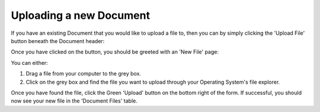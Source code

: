 Uploading a new Document
------------------------

If you have an existing Document that you would like to upload a file to, then you can by simply clicking the 'Upload File' button beneath the Document header:

.. image:: img/upload_file_button.png
  :width: 600
  :alt: A screenshot of the Document Upload button.

Once you have clicked on the button, you should be greeted with an 'New File' page:

.. image:: img/new_file_page.png
  :width: 600
  :alt: A screenshot of the Document Upload page.

You can either:

1. Drag a file from your computer to the grey box.
2. Click on the grey box and find the file you want to upload through your Operating System's file explorer.

Once you have found the file, click the Green 'Upload' button on the bottom right of the form. If successful, you should now see your new file in the 'Document Files' table.